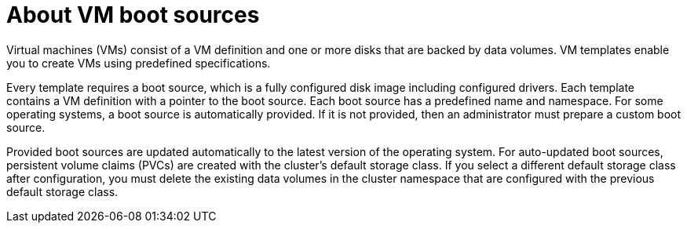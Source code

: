 // Module included in the following assemblies:
//
// * virt/virtual_machines/virtual_disks/virt-creating-and-using-boot-sources.adoc

:_content-type: CONCEPT
[id="virt-about-vms-and-boot-sources_{context}"]
= About VM boot sources

Virtual machines (VMs) consist of a VM definition and one or more disks that are backed by data volumes. VM templates enable you to create VMs using predefined specifications.

Every template requires a boot source, which is a fully configured disk image including configured drivers. Each template contains a VM definition with a pointer to the boot source. Each boot source has a predefined name and namespace. For some operating systems, a boot source is automatically provided. If it is not provided, then an administrator must prepare a custom boot source.

Provided boot sources are updated automatically to the latest version of the operating system. For auto-updated boot sources, persistent volume claims (PVCs) are created with the cluster's default storage class. If you select a different default storage class after configuration, you must delete the existing data volumes in the cluster namespace that are configured with the previous default storage class.

